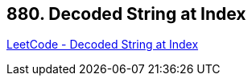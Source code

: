 == 880. Decoded String at Index

https://leetcode.com/problems/decoded-string-at-index/[LeetCode - Decoded String at Index]

